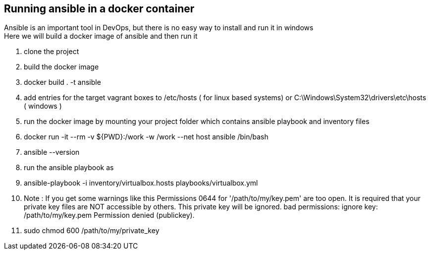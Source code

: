 == Running ansible in a docker container
Ansible is an important tool in DevOps, but there is no easy way to install and run it in windows +
Here we will build a docker image of ansible and then run it

. clone the project
. build the docker image
. docker build . -t ansible
. add entries for the target vagrant boxes to /etc/hosts ( for linux based systems) or C:\Windows\System32\drivers\etc\hosts ( windows )
. run the docker image by mounting your project folder which contains ansible playbook and inventory files
. docker run -it --rm  -v ${PWD}:/work -w /work --net host ansible /bin/bash
. ansible --version
. run the ansible playbook as 
. ansible-playbook -i inventory/virtualbox.hosts playbooks/virtualbox.yml
. Note : If you get some warnings like this 
Permissions 0644 for '/path/to/my/key.pem' are too open.
It is required that your private key files are NOT accessible by others.
This private key will be ignored.
bad permissions: ignore key: /path/to/my/key.pem
Permission denied (publickey).

. sudo chmod 600 /path/to/my/private_key
